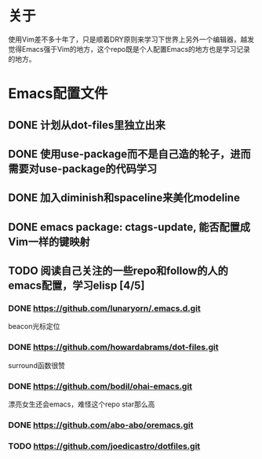 * 关于
  使用Vim差不多十年了，只是顺着DRY原则来学习下世界上另外一个编辑器，越发
  觉得Emacs强于Vim的地方，这个repo既是个人配置Emacs的地方也是学习记录的地方。

* Emacs配置文件
** DONE 计划从dot-files里独立出来
** DONE 使用use-package而不是自己造的轮子，进而需要对use-package的代码学习
** DONE 加入diminish和spaceline来美化modeline
** DONE emacs package: ctags-update, 能否配置成Vim一样的键映射
** TODO 阅读自己关注的一些repo和follow的人的emacs配置，学习elisp [4/5]
*** DONE https://github.com/lunaryorn/.emacs.d.git
    beacon光标定位
*** DONE https://github.com/howardabrams/dot-files.git
    surround函数很赞
*** DONE https://github.com/bodil/ohai-emacs.git
    漂亮女生还会emacs，难怪这个repo star那么高
*** DONE https://github.com/abo-abo/oremacs.git
*** TODO https://github.com/joedicastro/dotfiles.git
